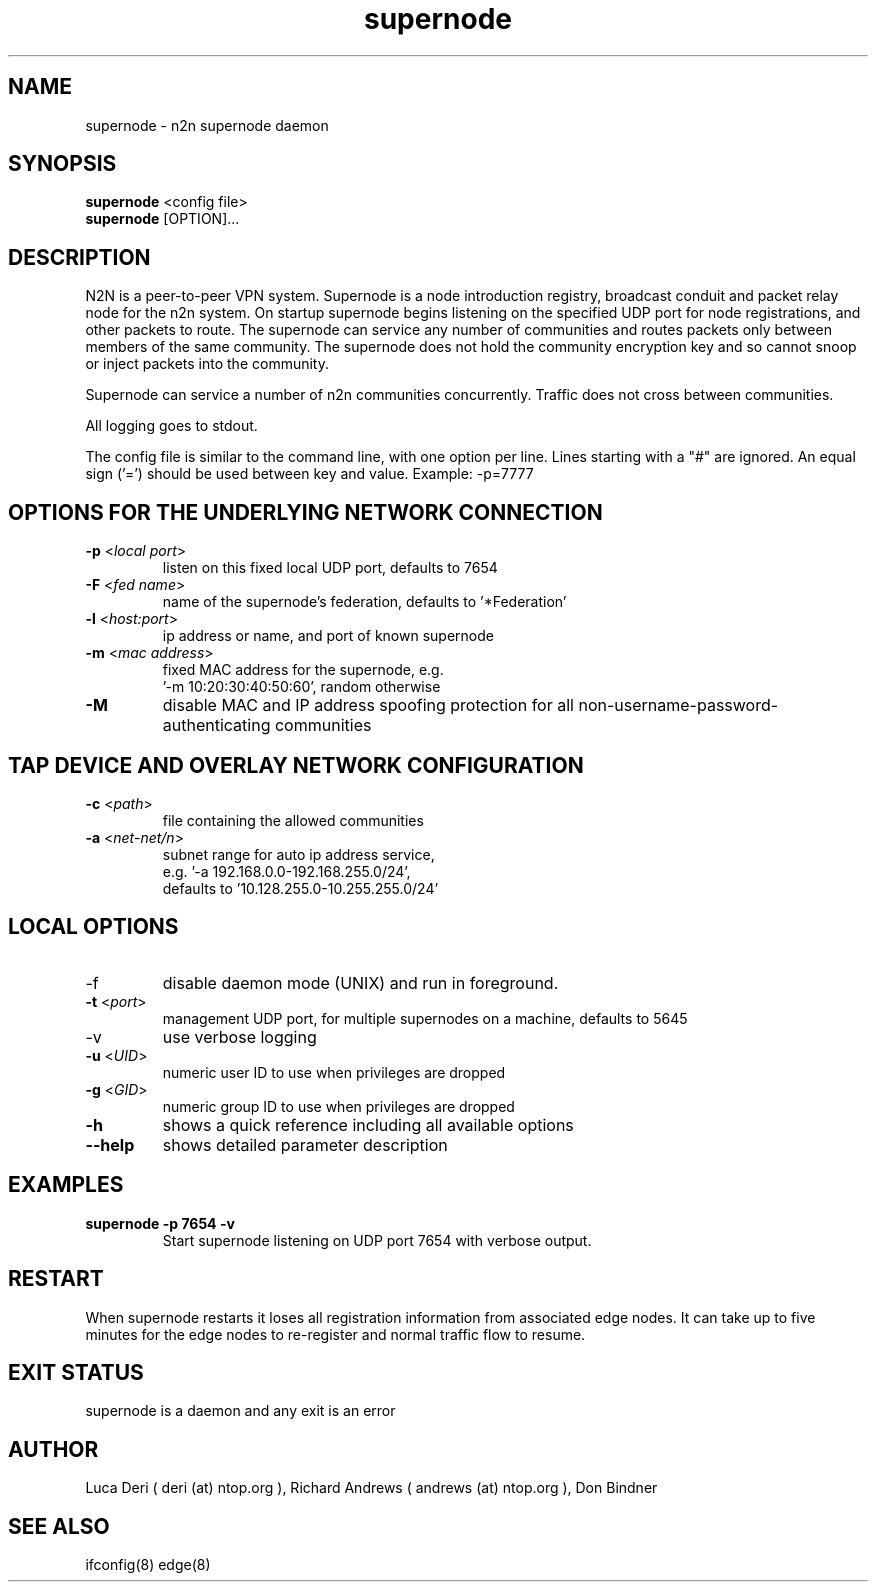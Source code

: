.TH supernode 1  "Jul 16, 2021" "version 3" "USER COMMANDS"
.SH NAME
supernode \- n2n supernode daemon
.SH SYNOPSIS
.B supernode
<config file>
.br
.B supernode
[OPTION]...
.SH DESCRIPTION
N2N is a peer-to-peer VPN system. Supernode is a node introduction registry,
broadcast conduit and packet relay node for the n2n system. On startup supernode
begins listening on the specified UDP port for node registrations, and other
packets to route. The supernode can service any number of communities and routes
packets only between members of the same community. The supernode does not hold
the community encryption key and so cannot snoop or inject packets into the
community.
.PP
Supernode can service a number of n2n communities concurrently. Traffic does not
cross between communities.
.PP
All logging goes to stdout.
.PP
The config file is similar to the command line, with one option per line.
Lines starting with a "#" are ignored.
An equal sign ('=') should be used between key and value. Example: -p=7777
.SH OPTIONS FOR THE UNDERLYING NETWORK CONNECTION
.TP
\fB\-p \fR<\fIlocal port\fR>
listen on this fixed local UDP port, defaults to 7654
.TP
\fB\-F \fR<\fIfed name\fR>
name of the supernode's federation, defaults to '*Federation'
.TP
\fB\-l \fR<\fIhost:port\fR>
ip address or name, and port of known supernode
.TP
\fB\-m \fR<\fImac address\fR>
fixed MAC address for the supernode, e.g.
 '-m 10:20:30:40:50:60', random otherwise
.TP
\fB\-M\fR
disable MAC and IP address spoofing protection for all
non-username-password-authenticating communities
.SH TAP DEVICE AND OVERLAY NETWORK CONFIGURATION
.TP
\fB\-c \fR<\fIpath\fR>
file containing the allowed communities
.TP
\fB\-a \fR<\fInet-net/n\fR>
subnet range for auto ip address service,
.br
e.g.  '-a 192.168.0.0-192.168.255.0/24',
.br
defaults to '10.128.255.0-10.255.255.0/24'
.SH LOCAL OPTIONS
.TP
\-f
disable daemon mode (UNIX) and run in foreground.
.TP
\fB\-t \fR<\fIport\fR>
management UDP port, for multiple supernodes on a machine, defaults to 5645
.TP
\-v
use verbose logging
.TP
\fB\-u \fR<\fIUID\fR>
numeric user ID to use when privileges are dropped
.TP
\fB\-g \fR<\fIGID\fR>
numeric group ID to use when privileges are dropped
.TP
\fB-h\fR
shows a quick reference including all available options
.TP
\fB--help\fR
shows detailed parameter description

.SH EXAMPLES
.TP
.B supernode -p 7654 -v
Start supernode listening on UDP port 7654 with verbose output.
.PP
.SH RESTART
When supernode restarts it loses all registration information from associated
edge nodes. It can take up to five minutes for the edge nodes to re-register and
normal traffic flow to resume.
.SH EXIT STATUS
supernode is a daemon and any exit is an error
.SH AUTHOR
Luca Deri ( deri (at) ntop.org ), Richard Andrews ( andrews (at) ntop.org ), Don Bindner
.SH SEE ALSO
ifconfig(8) edge(8)
